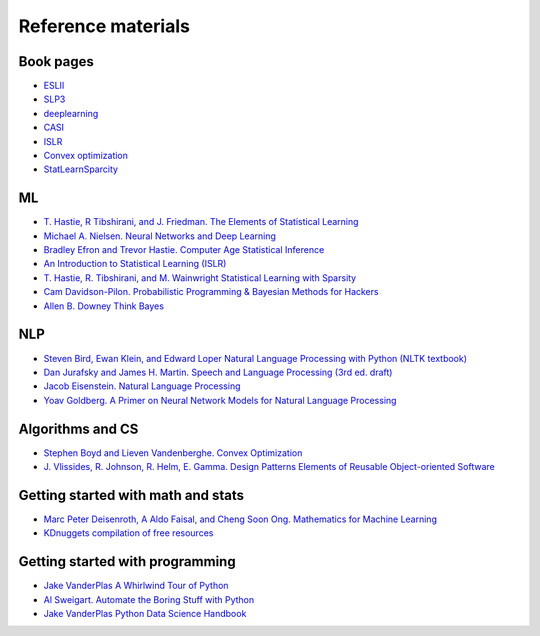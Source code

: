 

Reference materials
=====================

Book pages
-------------

* `ESLII <https://web.stanford.edu/~hastie/ElemStatLearn>`_
* `SLP3 <https://web.stanford.edu/~jurafsky/slp3>`_
* `deeplearning <http://www.deeplearningbook.org/>`_
* `CASI <http://web.stanford.edu/~hastie/CASI>`_
* `ISLR <http://faculty.marshall.usc.edu/gareth-james/ISL/>`_  
* `Convex optimization <http://stanford.edu/~boyd/cvxbook/>`_
* `StatLearnSparcity <https://web.stanford.edu/~hastie/StatLearnSparsity>`_

ML
---------------------------

* `T. Hastie, R Tibshirani, and J. Friedman. The Elements of Statistical Learning <https://web.stanford.edu/~hastie/ElemStatLearn/printings/ESLII_print12.pdf>`_ 
* `Michael A. Nielsen. Neural Networks and Deep Learning <http://neuralnetworksanddeeplearning.com/>`_
* `Bradley Efron and Trevor Hastie. Computer Age Statistical Inference <https://web.stanford.edu/~hastie/CASI_files/PDF/casi.pdf>`_
* `An Introduction to Statistical Learning (ISLR)  <http://faculty.marshall.usc.edu/gareth-james/ISL/ISLR%20Seventh%20Printing.pdf>`_
* `T. Hastie, R. Tibshirani, and M. Wainwright Statistical Learning with Sparsity <https://web.stanford.edu/~hastie/StatLearnSparsity_files/SLS.pdf>`_
* `Cam Davidson-Pilon. Probabilistic Programming & Bayesian Methods for Hackers <http://camdavidsonpilon.github.io/Probabilistic-Programming-and-Bayesian-Methods-for-Hackers>`_
* `Allen B. Downey Think Bayes <https://greenteapress.com/wp/think-bayes>`_

NLP
--------

* `Steven Bird, Ewan Klein, and Edward Loper Natural Language Processing with Python (NLTK textbook) <https://www.nltk.org/book>`_
* `Dan Jurafsky and James H. Martin. Speech and Language Processing (3rd ed. draft) <https://web.stanford.edu/~jurafsky/slp3/ed3book.pdf>`_
* `Jacob Eisenstein. Natural Language Processing <https://github.com/jacobeisenstein/gt-nlp-class/blob/master/notes/eisenstein-nlp-notes.pdf>`_
* `Yoav Goldberg. A Primer on Neural Network Models for Natural Language Processing <http://u.cs.biu.ac.il/~yogo/nnlp.pdf>`_

Algorithms and CS
---------------------
  
* `Stephen Boyd and Lieven Vandenberghe. Convex Optimization  <http://stanford.edu/~boyd/cvxbook/bv_cvxbook.pdf>`_
* `J. Vlissides, R. Johnson, R. Helm, E. Gamma. Design Patterns Elements of Reusable Object-oriented Software <https://www.oreilly.com/library/view/design-patterns-elements/0201633612/>`_

Getting started with math and stats
------------------------------------

* `Marc Peter Deisenroth, A Aldo Faisal, and Cheng Soon Ong. Mathematics for Machine Learning <https://mml-book.github.io/book/mml-book.pdf>`_
* `KDnuggets compilation of free resources <https://www.kdnuggets.com/2020/02/free-mathematics-courses-data-science-machine-learning.html>`_

Getting started with programming
----------------------------------
 
* `Jake VanderPlas A Whirlwind Tour of Python <https://github.com/jakevdp/WhirlwindTourOfPython>`_
* `Al Sweigart. Automate the Boring Stuff with Python <https://automatetheboringstuff.com>`_
* `Jake VanderPlas Python Data Science Handbook <https://github.com/jakevdp/PythonDataScienceHandbook>`_

